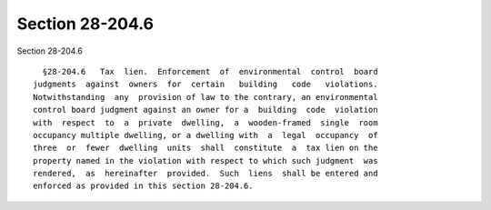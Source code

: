 Section 28-204.6
================

Section 28-204.6 ::    
        
     
        §28-204.6   Tax  lien.  Enforcement  of  environmental  control  board
      judgments  against  owners  for  certain   building   code   violations.
      Notwithstanding  any  provision of law to the contrary, an environmental
      control board judgment against an owner for a  building  code  violation
      with  respect  to  a  private  dwelling,  a  wooden-framed  single  room
      occupancy multiple dwelling, or a dwelling with  a  legal  occupancy  of
      three  or  fewer  dwelling  units  shall  constitute  a  tax lien on the
      property named in the violation with respect to which such judgment  was
      rendered,  as  hereinafter  provided.  Such  liens  shall be entered and
      enforced as provided in this section 28-204.6.
    
    
    
    
    
    
    